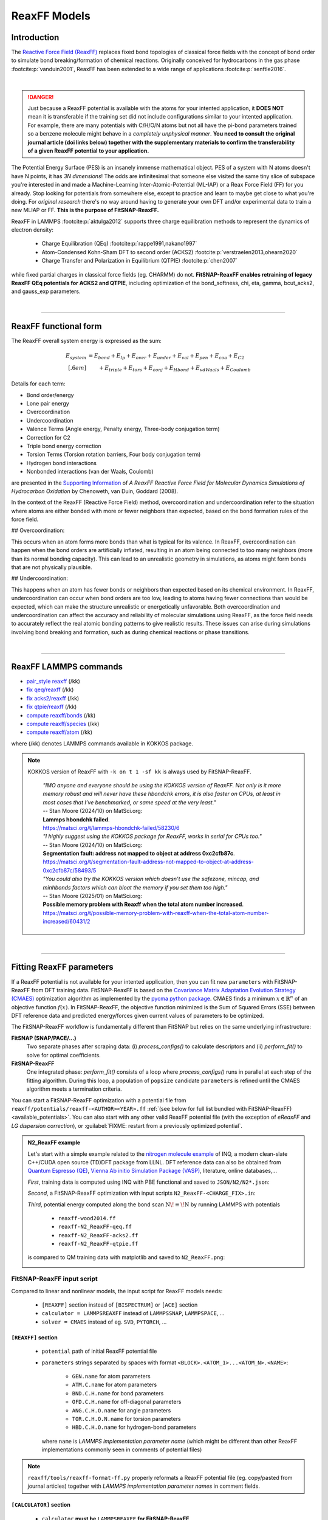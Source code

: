 ReaxFF Models
=============

Introduction
------------

The `Reactive Force Field (ReaxFF) <https://doi.org/10.1038/npjcompumats.2015.11>`_ replaces fixed bond topologies of classical force fields with the concept of bond order to simulate bond breaking/formation of chemical reactions. Originally conceived for hydrocarbons in the gas phase :footcite:p:`vanduin2001`, ReaxFF has been extended to a wide range of applications :footcite:p:`senftle2016`.


..  youtube:: bmOQ74kkd6A
  :align: center
  :width: 62%

|

.. danger::

  Just because a ReaxFF potential is available with the atoms for your intented application, it **DOES NOT** mean it is transferable if the training set did not include configurations similar to your intented application. For example, there are many potentials with C/H/O/N atoms but not all have the pi-bond parameters trained so a benzene molecule might behave in a *completely unphysical manner*. **You need to consult the original journal article (doi links below) together with the supplementary materials to confirm the transferability of a given ReaxFF potential to your application.**

The Potential Energy Surface (PES) is an insanely immense mathematical object. PES of a system with N atoms doesn't have N points, it has *3N dimensions*! The odds are infinitesimal that someone else visited the same tiny slice of subspace you're interested in and made a Machine-Learning Inter-Atomic-Potential (ML-IAP) or a Reax Force Field (FF) for you already. Stop looking for potentials from somewhere else, except to practice and learn to maybe get close to what you're doing. For *original research* there's no way around having to generate your own DFT and/or experimental data to train a new MLIAP or FF. **This is the purpose of FitSNAP-ReaxFF.**

ReaxFF in LAMMPS :footcite:p:`aktulga2012` supports three charge equilibration methods to represent the dynamics of electron density:

  - Charge Equilibration (QEq) :footcite:p:`rappe1991,nakano1997`

  - Atom-Condensed Kohn-Sham DFT to second order (ACKS2) :footcite:p:`verstraelen2013,ohearn2020`

  - Charge Transfer and Polarization in Equilibrium (QTPIE) :footcite:p:`chen2007`

while fixed partial charges in classical force fields (eg. CHARMM) do not. **FitSNAP-ReaxFF enables retraining of legacy ReaxFF QEq potentials for ACKS2 and QTPIE**, including optimization of the bond_softness, chi, eta, gamma, bcut_acks2, and gauss_exp parameters.


|

--------

ReaxFF functional form
----------------------

The ReaxFF overall system energy is expressed as the sum:

.. math::

  E_{system} & = E_{bond} + E_{lp} + E_{over} + E_{under} + E_{val} + E_{pen} + E_{coa} + E_{C2}\\[.6em]
  & \qquad + E_{triple} + E_{tors} + E_{conj} + E_{Hbond} + E_{vdWaals} + E_{Coulomb}

Details for each term:

- Bond order/energy

- Lone pair energy

- Overcoordination

- Undercoordination

- Valence Terms (Angle energy, Penalty energy, Three-body conjugation term)

- Correction for C2

- Triple bond energy correction

- Torsion Terms (Torsion rotation barriers, Four body conjugation term)

- Hydrogen bond interactions

- Nonbonded interactions (van der Waals, Coulomb)

are presented in the `Supporting Information <https://doi.org/10.1021/jp709896w>`_ of *A ReaxFF Reactive Force Field for Molecular Dynamics Simulations of Hydrocarbon Oxidation* by Chenoweth, van Duin, Goddard (2008).

In the context of the ReaxFF (Reactive Force Field) method, overcoordination and undercoordination refer to the situation where atoms are either bonded with more or fewer neighbors than expected, based on the bond formation rules of the force field.

## Overcoordination:

This occurs when an atom forms more bonds than what is typical for its valence. In ReaxFF, overcoordination can happen when the bond orders are artificially inflated, resulting in an atom being connected to too many neighbors (more than its normal bonding capacity). This can lead to an unrealistic geometry in simulations, as atoms might form bonds that are not physically plausible.

## Undercoordination:

This happens when an atom has fewer bonds or neighbors than expected based on its chemical environment. In ReaxFF, undercoordination can occur when bond orders are too low, leading to atoms having fewer connections than would be expected, which can make the structure unrealistic or energetically unfavorable. Both overcoordination and undercoordination can affect the accuracy and reliability of molecular simulations using ReaxFF, as the force field needs to accurately reflect the real atomic bonding patterns to give realistic results. These issues can arise during simulations involving bond breaking and formation, such as during chemical reactions or phase transitions.

|

--------

ReaxFF LAMMPS commands
----------------------

* `pair_style reaxff <https://doc.lammps.org/pair_reaxff.html>`_ (/kk)
* `fix qeq/reaxff <https://doc.lammps.org/fix_qeq_reaxff.html>`_ (/kk)
* `fix acks2/reaxff <https://doc.lammps.org/fix_acks2_reaxff.html>`_ (/kk)
* `fix qtpie/reaxff <https://doc.lammps.org/fix_qtpie_reaxff.html>`_ (/kk)
* `compute reaxff/bonds <https://doc.lammps.org/compute_reaxff_bonds.html>`_ (/kk)
* `compute reaxff/species <https://doc.lammps.org/compute_reaxff_species.html>`_ (/kk)
* `compute reaxff/atom <https://doc.lammps.org/compute_reaxff_atom.html>`_ (/kk)

where (/kk) denotes LAMMPS commands available in KOKKOS package.

.. note::

  KOKKOS version of ReaxFF with ``-k on t 1 -sf kk`` is always used by FitSNAP-ReaxFF.

    | *"IMO anyone and everyone should be using the KOKKOS version of ReaxFF. Not only is it more memory robust and will never have these hbondchk errors, it is also faster on CPUs, at least in most cases that I’ve benchmarked, or same speed at the very least."*
    | -- Stan Moore (2024/10) on MatSci.org:
    | **Lammps hbondchk failed**.
    | https://matsci.org/t/lammps-hbondchk-failed/58230/6

    | *"I highly suggest using the KOKKOS package for ReaxFF, works in serial for CPUs too."*
    | -- Stan Moore (2024/10) on MatSci.org:
    | **Segmentation fault: address not mapped to object at address 0xc2cfb87c**.
    | https://matsci.org/t/segmentation-fault-address-not-mapped-to-object-at-address-0xc2cfb87c/58493/5

    | *"You could also try the KOKKOS version which doesn’t use the safezone, mincap, and minhbonds factors which can bloat the memory if you set them too high."*
    | -- Stan Moore (2025/01) on MatSci.org:
    | **Possible memory problem with Reaxff when the total atom number increased**.
    | https://matsci.org/t/possible-memory-problem-with-reaxff-when-the-total-atom-number-increased/60431/2

|

--------

Fitting ReaxFF parameters
-------------------------

If a ReaxFF potential is not available for your intented application, then you can fit new ``parameters`` with FitSNAP-ReaxFF from DFT training data. FitSNAP-ReaxFF is based on the `Covariance Matrix Adaptation Evolution Strategy (CMAES) <http://cma-es.github.io/>`_ optimization algorithm as implemented by the `pycma python package <https://github.com/CMA-ES/pycma>`_. CMAES finds a minimum :math:`x \in \mathbb{R}^n` of an objective function :math:`f(x)`. In FitSNAP-ReaxFF, the objective function minimized is the Sum of Squared Errors (SSE) between DFT reference data and predicted energy/forces given current values of parameters to be optimized.

The FitSNAP-ReaxFF workflow is fundamentally different than FitSNAP but relies on the same underlying infrastructure:

**FitSNAP (SNAP/PACE/...)**
  Two separate phases after scraping data: (i) *process_configs()* to calculate descriptors and (ii) *perform_fit()* to solve for optimal coefficients.

**FitSNAP-ReaxFF**
  One integrated phase: *perform_fit()* consists of a loop where *process_configs()* runs in parallel at each step of the fitting algorithm. During this loop, a population of ``popsize`` candidate ``parameters`` is refined until the CMAES algorithm meets a termination criteria.

You can start a FitSNAP-ReaxFF optimization with a potential file from   ``reaxff/potentials/reaxff-<AUTHOR><YEAR>.ff`` :ref:`(see below for full list bundled with FitSNAP-ReaxFF) <available_potentials>`. You can also start with any other valid ReaxFF potential file (with the exception of *eReaxFF* and *LG dispersion correction*), or :guilabel:`FIXME: restart from a previously optimized potential`.

.. admonition:: N2_ReaxFF example
  :class: Hint

  Let's start with a simple example related to the `nitrogen molecule example <https://alphataubio.com/inq/tutorial_shell_python.html>`_ of INQ, a modern clean-slate C++/CUDA open source (TD)DFT package from LLNL. DFT reference data can also be obtained from  `Quantum Espresso (QE) <https://www.quantum-espresso.org/>`_, `Vienna Ab initio Simulation Package (VASP) <https://www.vasp.at/>`_, literature, online databases,...

  *First*, training data is computed using INQ with PBE functional and saved to ``JSON/N2/N2*.json``:

  .. literalinclude:: ../../examples/N2_ReaxFF/N2_ReaxFF-bond-scan.py
    :caption: **examples/N2_ReaxFF/N2_ReaxFF-bond-scan.py**

  *Second*, a FitSNAP-ReaxFF optimization with input scripts ``N2_ReaxFF-<CHARGE_FIX>.in``:

  .. tabs::

   .. tab:: QEQ

      .. literalinclude:: ../../examples/N2_ReaxFF/N2_ReaxFF-qeq.in
        :caption: **examples/N2_ReaxFF/N2_ReaxFF-qeq.in**

   .. tab:: ACKS2

      .. literalinclude:: ../../examples/N2_ReaxFF/N2_ReaxFF-acks2.in
        :caption: **examples/N2_ReaxFF/N2_ReaxFF.in**

   .. tab:: QTPIE

      .. literalinclude:: ../../examples/N2_ReaxFF/N2_ReaxFF-qtpie.in
        :caption: **examples/N2_ReaxFF/N2_ReaxFF-qtpie.in**

  *Third*, potential energy computed along the bond scan :math:`\text{N}\!\equiv\!\text{N}` by running LAMMPS with potentials

    - ``reaxff-wood2014.ff``
    - ``reaxff-N2_ReaxFF-qeq.ff``
    - ``reaxff-N2_ReaxFF-acks2.ff``
    - ``reaxff-N2_ReaxFF-qtpie.ff``

  is compared to QM training data with matplotlib and saved to ``N2_ReaxFF.png``:

  .. image:: ../../examples/N2_ReaxFF/N2_ReaxFF.png
    :align: center
    :width: 62%

FitSNAP-ReaxFF input script
^^^^^^^^^^^^^^^^^^^^^^^^^^^

Compared to linear and nonlinear models, the input script for ReaxFF models needs:

  - ``[REAXFF]`` section instead of ``[BISPECTRUM]`` or ``[ACE]`` section

  - ``calculator = LAMMPSREAXFF`` instead of ``LAMMPSSNAP``, ``LAMMPSPACE``, ...

  - ``solver = CMAES`` instead of eg. ``SVD``, ``PYTORCH``, ...

``[REAXFF]`` section
""""""""""""""""""""

  - ``potential`` path of initial ReaxFF potential file

  - ``parameters`` strings separated by spaces with format ``<BLOCK>.<ATOM_1>...<ATOM_N>.<NAME>``:

      - ``GEN.name`` for atom parameters
      - ``ATM.C.name`` for atom parameters
      - ``BND.C.H.name`` for bond parameters
      - ``OFD.C.H.name`` for off-diagonal parameters
      - ``ANG.C.H.O.name`` for angle parameters
      - ``TOR.C.H.O.N.name`` for torsion parameters
      - ``HBD.C.H.O.name`` for hydrogen-bond parameters

    where ``name`` is *LAMMPS implementation parameter name* (which might be different than other ReaxFF implementations commonly seen in comments of potential files)

    .. - ``'range'`` **optional** python array of two floats to specify minimum and maximum allowed values for a parameter :math:`p`, with default range :math:`p_0\pm.2|p_0|` if :math:`|p_0|>0` and :math:`(-1,1)` otherwise

.. raw:: html
  :file: parameters.html


.. note::

  ``reaxff/tools/reaxff-format-ff.py`` properly reformats a ReaxFF potential file (eg. copy/pasted from journal articles) together with *LAMMPS implementation parameter names* in comment fields.



``[CALCULATOR]`` section
""""""""""""""""""""""""

  - ``calculator`` **must be** ``LAMMPSREAXFF`` **for FitSNAP-ReaxFF**

  - ``charge_fix`` charge equilibration fix command, eg:

    - *(a)* ``fix 1 all qeq/reaxff 1 0.0 10.0 1.0e-6 reaxff``

    - *(b)* ``fix 1 all acks2/reaxff 1 0.0 10.0 1.0e-6 reaxff maxiter 500``

    - *(c)* ``fix 1 all qtpie/reaxff 1 0.0 10.0 1.0e-6 reaxff exp.qtpie``

    - fix ID (``1`` in *examples a-c*), can only contain alphanumeric characters and underscores to be valid in LAMMPS

  - ``energy`` turn on ``1`` or off ``0`` energy fitting

  - ``force`` turn on ``1`` or off ``0`` force fitting

  - ``stress`` **ignored in FitSNAP-ReaxFF**

  - ``dipole`` turn on ``1`` or off ``0`` dipole fitting

.. note::

  Stress fitting is not supported in FitSNAP-ReaxFF, only ``energy = 1`` and ``force = 1`` are available.


``[SOLVER]`` section
""""""""""""""""""""

  - ``solver`` **must be** ``CMAES`` **for FitSNAP-ReaxFF**

  - ``popsize`` population size setting of CMAES algorithm, with default :math:`4+3*log(|P|)` where :math:`|P|` is the number of parameters to be optimized. [`detailed discussion with the author of the pycma python package <https://github.com/CMA-ES/pycma/issues/140>`_]

  - ``sigma`` sigma setting of CMAES algorithm, with default 0.1


``[SCRAPER]`` section
"""""""""""""""""""""

  - same as FitSNAP


``[PATH]`` section
""""""""""""""""""

  - same as FitSNAP

``[OUTFILE]`` section
"""""""""""""""""""""

  - ``potential`` path of optimized ReaxFF potential file

  - ``output_style`` **not applicable because** ``output_style=REAXFF`` **implied by REAXFF section**


``[REFERENCE]`` section
"""""""""""""""""""""""

  - **not applicable in FitSNAP-ReaxFF**

.. note:: FitSNAP-ReaxFF only supports ``units real`` and ``atom_style charge``.


``[GROUPS]`` section
""""""""""""""""""""

  - same as FitSNAP



--------

.. _available_potentials:

Available ReaxFF potentials
---------------------------

.. list-table:: Historical serial Fortran 77 force fields (no longer compatible and not available)
   :widths: 10 10 10 70
   :header-rows: 1
   :align: center

   * - Branch
     - Atoms
     - Filename
     - Source
   * - combustion
     - C / H
     - *n/a*
     - :footcite:t:`vanduin2001`

Combustion Branch
^^^^^^^^^^^^^^^^^

.. list-table:: Available COMBUSTION force fields in LAMMPS
   :widths: 10 10 10 10 60
   :header-rows: 1
   :align: center

   * - Branch
     - Atoms
     - Filename (LAMMPS)
     - `Filename (SCM) <https://www.scm.com/doc/ReaxFF/Included_Forcefields.html>`_
     - Source
   * - combustion
     - Au/S/C/H
     - reaxff-jarvi2011.ff
     - AuSCH_2011.ff
     - :footcite:t:`jarvi2011`
   * - combustion
     - C
     - reaxff-srinivasan2015.ff
     - C.ff
     - :footcite:t:`srinivasan2015`
   * - combustion
     - C/H
     - reaxff-mao2017.ff
     - CH_aromatics.ff
     - :footcite:t:`mao2017`
   * - combustion
     - C/H/B/N
     - reaxff-pai2016.ff
     - CBN.ff
     - :footcite:t:`pai2016`
   * - combustion
     - C/H/Na
     - reaxff-hjertenaes2016.ff
     - CHNa.ff
     - :footcite:t:`hjertenaes2016`
   * - combustion
     - C/H/O
     - reaxff-ashraf2017.ff
     - CHO-2016.ff
     - :footcite:t:`ashraf2017`
   * - combustion
     - C/H/O
     - reaxff-chenoweth2008a.ff
     - CHO.ff
     - :footcite:t:`chenoweth2008a`
   * - combustion
     - C/H/O/Ba/Zr/Y
     - reaxff-vanduin2008.ff
     - BaYZrCHO.ff
     - :footcite:t:`vanduin2008`
   * - combustion
     - C/H/O/N
     - reaxff-strachan2003.ff
     - *n/a*
     - :footcite:t:`strachan2003`
   * - :guilabel:`FIXME`
     - C/H/O/N
     - reaxff-budzien2009.ff
     - *n/a*
     - :footcite:t:`budzien2009`
   * - :guilabel:`FIXME`
     - C/H/O/N/S
     - reaxff-mattsson2010.ff
     - *n/a*
     - :footcite:t:`mattsson2010`
   * - :guilabel:`FIXME`
     - C/H/O/N/S/F/Pt/Cl/Ni/X
     - reaxff-singh2013.ff
     - *n/a*
     - :footcite:t:`singh2013`
   * - combustion
     - C/H/O/N/S/Si
     - reaxff-liu2011.ff
     - dispersion/CHONSSi-lg.ff
     - :footcite:t:`liu2011`
   * - combustion
     - C/H/O/N/S/Si
     - reaxff-zhang2009.ff
     - HE2.ff
     - :footcite:t:`zhang2009`
   * - combustion
     - C/H/O/N/S/Si/Ge
     - reaxff-psofogiannakis2016.ff
     - CHONSSiGe.ff
     - :footcite:t:`psofogiannakis2016`
   * - combustion
     - C/H/O/N/S/Si/Na/P
     - reaxff-zhang2014.ff
     - CHONSSiNaP.ff
     - :footcite:t:`zhang2014`
   * - combustion
     - C/H/O/N/S/Si/Pt/Zr/Ni/Cu/Co
     - reaxff-nielson2005.ff
     - CHONSSiPtZrNiCuCo.ff
     - :footcite:t:`nielson2005`
   * - combustion
     - C/H/O/N/S/Si/Pt/Ni/Cu/Co/Zr/Y/Ba
     - reaxff-merinov2014.ff
     - CHONSSiPtNiCuCoZrYBa.ff
     - :footcite:t:`merinov2014`
   * - combustion
     - | C/H/O/N/S/Si/Pt/Zr/Ni/
       | Cu/Co/He/Ne/Ar/Kr/Xe
     - reaxff-kamat2010.ff
     - CHONSSiPtZrNiCuCoHeNeArKrXe.ff
     - :footcite:t:`kamat2010`
   * - combustion
     - C/H/O/N/Si/S
     - reaxff-kulkarni2013.ff
     - SiONH.ff
     - :footcite:t:`kulkarni2013`
   * - combustion
     - C/H/O/S
     - reaxff-mueller2016.ff
     - Mue2016.ff
     - :footcite:t:`mueller2016`
   * - combustion
     - C/H/O/S
     - reaxff-komissarov2021.ff
     - *n/a*
     - :footcite:t:`komissarov2021`
   * - combustion
     - C/H/O/S/F/Cl/N
     - reaxff-wood2014.ff
     - CHOSFClN.ff
     - :footcite:t:`wood2014`
   * - combustion
     - C/H/Pt
     - reaxff-sanz2008.ff
     - PtCH.ff
     - :footcite:t:`sanz2008`
   * - combustion
     - C/H/O/Si
     - reaxff-chenoweth2005.ff
     - PDMSDecomp.ff
     - :footcite:t:`chenoweth2005`
   * - :guilabel:`FIXME`
     - H/O/Au
     - reaxff-joshi2010.ff
     - *n/a*
     - :footcite:t:`joshi2010`
   * - combustion
     - Co
     - reaxff-zhang2014b.ff
     - Co.ff
     - :footcite:t:`zhang2014b`
   * - combustion
     - H/O/N/B
     - reaxff-weismiller2010.ff
     - Ab.ff
     - :footcite:t:`weismiller2010`
   * - combustion
     - Li/S
     - reaxff-islam2015.ff
     - LiS.ff
     - :footcite:t:`islam2015`
   * - combustion
     - Ni/C/H
     - reaxff-mueller2010.ff
     - NiCH.ff
     - :footcite:t:`mueller2010`
   * - combustion
     - O/Pt
     - reaxff-fantauzzi2014.ff
     - OPt.ff
     - :footcite:t:`fantauzzi2014`
   * - combustion
     - Pd/H
     - reaxff-senftle2014.ff
     - PdH.ff
     - :footcite:t:`senftle2014`
   * - combustion
     - Si/C/O/H/N/S
     - reaxff-newsome2012.ff
     - SiC.ff
     - :footcite:t:`newsome2012`
   * - combustion
     - V/O/C/H
     - reaxff-chenoweth2008b.ff
     - VOCH.ff
     - :footcite:t:`chenoweth2008b`



Independent Branch
^^^^^^^^^^^^^^^^^^

.. list-table:: Available INDEPENDENT force fields in LAMMPS
   :widths: 10 10 10 10 60
   :header-rows: 1
   :align: center

   * - Branch
     - Atoms
     - Filename (LAMMPS)
     - `Filename (SCM) <https://www.scm.com/doc/ReaxFF/Included_Forcefields.html>`_
     - Source
   * - independent
     - C/H/Ar/He/Ne/Kr
     - reaxff-yoon2016.ff
     - CHArHeNeKr.ff
     - :footcite:t:`yoon2016`
   * - independent
     - C/H/Fe
     - reaxff-islam2016.ff
     - CHFe.ff
     - :footcite:t:`islam2016`
   * - independent
     - | C/H/Ga
       | C/H/In
     - | reaxff-rajabpour2021a.ff
       | reaxff-rajabpour2021b.ff
     - | GaCH-2020.ff
       | InCH-2020.ff
     - :footcite:t:`rajabpour2021`
   * - independent
     - C/H/O/Ge
     - reaxff-nayir2018.ff
     - CHOGe.ff
     - :footcite:t:`nayir2018`
   * - independent
     - C/H/O/Li/Al/Ti/P
     - reaxff-shin2018.ff
     - CHOLiAlTiP.ff
     - :footcite:t:`shin2018`
   * - independent
     - C/H/O/N/B/Al/Si/Cl
     - reaxff-uene2024.ff
     - CHONBAlSiCl.ff
     - :footcite:t:`uene2024`
   * - independent
     - C/H/O/N/S/Mg/P/Na/Cu/Cl/Ti/X
     - reaxff-hou2022.ff
     - CHONSMgPNaCuClTi.ff
     - :footcite:t:`hou2022`
   * - independent
     - C/H/O/N/S/Si
     - reaxff-soria2018.ff
     - CHONSSi.ff
     - :footcite:t:`soria2018`
   * - independent
     - C/H/O/N/S/Si/Ge/Ga/Ag
     - reaxff-niefind2024.ff
     - CHONSSiGeGaAg.ff
     - :footcite:t:`niefind2024`
   * - independent
     - C/H/O/N/S/Zr
     - reaxff-dwivedi2020.ff
     - CHONSZr.ff
     - :footcite:t:`dwivedi2020`
   * - independent
     - C/H/O/N/Si
     - reaxff-wang2020.ff
     - CHONSi.ff
     - :footcite:t:`wang2020`
   * - independent
     - C/H/O/S/Cu/Cl/X
     - reaxff-yeon2018.ff
     - CuSCH.ff
     - :footcite:t:`yeon2018`
   * - independent
     - C/H/O/S/Mo/Ni/Au/Ti
     - reaxff-mao2022.ff
     - CHOSMoNiAuTi.ff
     - :footcite:t:`mao2022`
   * - independent
     - Cu/Zr
     - reaxff-huang2019.ff
     - CuZr.ff
     - :footcite:t:`huang2019`
   * - independent
     - H/O/N/Si/F
     - reaxff-kim2021.ff
     - HONSiF.ff
     - :footcite:t:`kim2021`
   * - independent
     - H/O/Si/Al/Li
     - reaxff-ostadhossein2016.ff
     - HOSiAlLi.ff
     - :footcite:t:`ostadhossein2016`
   * - independent
     - H/S/Mo
     - reaxff-ostadhossein2017.ff
     - HSMo.ff
     - :footcite:t:`ostadhossein2017`
   * - independent
     - I/Br/Pb/Cs
     - reaxff-pols2024.ff
     - IBrPbCs.ff
     - :footcite:t:`pols2024`
   * - independent
     - I/Pb/Cs/X
     - reaxff-pols2021.ff
     - CsPbI.ff
     - :footcite:t:`pols2021`
   * - independent
     - Li/Si/C
     - reaxff-olou2023.ff
     - LiSiC.ff
     - :footcite:t:`olou2023`
   * - independent
     - Mg/O
     - reaxff-fiesinger2023.ff
     - MgO.ff
     - :footcite:t:`fiesinger2023`
   * - independent
     - Ni/Al
     - reaxff-du2023.ff
     - NiAl.ff
     - :footcite:t:`du2023`
   * - independent
     - Ni/Cr
     - reaxff-shin2021.ff
     - NiCr.ff
     - :footcite:t:`shin2021`
   * - independent
     - Ru/H
     - reaxff-onwudinanti2022.ff
     - RuH.ff
     - :footcite:t:`onwudinanti2022`
   * - independent
     - Ru/N/H
     - reaxff-kim2018.ff
     - RuNH.ff
     - :footcite:t:`kim2018`
   * - independent
     - Si/Al/Mg/O
     - reaxff-yeon2021.ff
     - SiAlMgO.ff
     - :footcite:t:`yeon2021`
   * - independent
     - Si/O/H
     - reaxff-nayir2019.ff
     - SiOHv2.ff
     - :footcite:t:`nayir2019`
   * - independent
     - W/S/H/Al/O
     - reaxff-nayir2021.ff
     - WSHAlO.ff
     - :footcite:t:`nayir2021`
   * - independent
     - Zr/Y/O/H
     - reaxff-mayernick2010.ff
     - ZrYOHVac.ff
     - :footcite:t:`mayernick2010`
   * - independent
     - Zr/Y/O/Ni/H
     - reaxff-liu2019.ff
     - ZrYONiH.ff
     - :footcite:t:`liu2019`




Water Branch
^^^^^^^^^^^^

.. list-table:: Available WATER force fields in LAMMPS
   :widths: 10 10 10 10 60
   :header-rows: 1
   :align: center

   * - Branch
     - Atoms
     - Filename (LAMMPS)
     - `Filename (SCM) <https://www.scm.com/doc/ReaxFF/Included_Forcefields.html>`_
     - Source
   * - water
     - Al/C/H/O
     - reaxff-hong2016.ff
     - AlCHO.ff
     - :footcite:t:`hong2016`
   * - water
     - C/H/O/Al/Ge/X
     - reaxff-zheng2017.ff
     - CHOAlGeX.ff
     - :footcite:t:`zheng2017`
   * - water
     - C/H/O/Ca/Si/X
     - reaxff-manzano2012.ff
     - CaSiOH.ff
     - :footcite:t:`manzano2012`
   * - water
     - C/H/O/Cs/K/Na/Cl/I/F/Li
     - reaxff-fedkin2019.ff
     - CHOCsKNaClIFLi.ff
     - :footcite:t:`fedkin2019`
   * - water
     - C/H/O/Fe
     - reaxff-aryanpour2010.ff
     - FeOCHCl.ff
     - :footcite:t:`aryanpour2010`
   * - water
     - C/H/O/Fe/Al/Ni/Cu/S/Cr
     - reaxff-shin2015.ff
     - CHOFeAlNiCuSCr.ff
     - :footcite:t:`shin2015`
   * - water
     - C/H/O/Fe/Al/Ni/Cu/S/Cr
     - reaxff-tavazza2015.ff
     - CHOFeAlNiCuSCr_v3.ff
     - :footcite:t:`tavazza2015`
   * - water
     - C/H/O/N
     - reaxff-rahaman2011.ff
     - Glycine.ff
     - :footcite:t:`rahaman2011`
   * - water
     - C/H/O/N
     - reaxff-kowalik2019.ff
     - CHON-2019.ff
     - :footcite:t:`kowalik2019`
   * - water
     - C/H/O/N/S/Fe
     - reaxff-moerman2021.ff
     - CHONSFe.ff
     - :footcite:t:`moerman2021`
   * - water
     - C/H/O/N/S/Mg/P/Na/Cu
     - reaxff-huang2013.ff
     - CuBTC.ff
     - :footcite:t:`huang2013`
   * - water
     - C/H/O/N/S/Mg/P/Na/Cu/Cl
     - reaxff-monti2013a.ff
     - CHONSMgPNaCuCl.ff
     - :footcite:t:`monti2013a`
   * - water
     - C/H/O/N/S/Mg/P/Na/Cu/Cl
     - reaxff-monti2013b.ff
     - CHONSMgPNaCuCl_v2.ff
     - :footcite:t:`monti2013b`
   * - water
     - C/H/O/N/S/Mg/P/Na/Cu/Cl/X
     - reaxff-zhang2018.ff
     - CHON2017_weak.ff
     - :footcite:t:`zhang2018`
   * - water
     - C/H/O/N/S/Mg/P/Na/Ti/Cl/F
     - reaxff-huygh2014.ff
     - CHONSMgPNaTiClF.ff
     - :footcite:t:`huygh2014`
   * - water
     - C/H/O/N/S/Mg/P/Na/Ti/Cl/F
     - reaxff-kim2013a.ff
     - TiOCHNCl.ff
     - :footcite:t:`kim2013a`
   * - water
     - C/H/O/N/S/Mg/P/Na/Ti/Cl/F
     - reaxff-kim2013b.ff
     - TiClOH.ff
     - :footcite:t:`kim2013b`
   * - water
     - C/H/O/N/S/Mg/P/Na/Ti/Cl/F/Au
     - reaxff-monti2016.ff
     - CHONSMgPNaTiClFAu.ff
     - :footcite:t:`monti2016`
   * - water
     - C/H/O/N/S/Mg/P/Na/Ti/Cl/F/K/Li
     - reaxff-ganeshan2020.ff
     - CHONSMgPNaTiClFKLi.ff
     - :footcite:t:`ganeshan2020`
   * - water
     - C/H/O/N/Si/Cu/Ag/Zn
     - reaxff-lloyd2016.ff
     - AgZnO.ff
     - :footcite:t:`lloyd2016`
   * - water
     - C/H/O/N/S/Si/Ca/Cs/K/Sr/Na/Mg/Al/Cu
     - reaxff-psofogiannakis2015.ff
     - CHONSSiCaCsKSrNaMgAlCu.ff
     - :footcite:t:`psofogiannakis2015`
   * - water
     - C/H/O/N/S/Si/Na/Al
     - reaxff-bai2012.ff
     - CHONSSiNaAl.ff
     - :footcite:t:`bai2012`
   * - water
     - C/H/O/S/Mo/Ni/Li/B/F/P/N
     - reaxff-liu2021.ff
     - CHOSMoNiLiBFPN-2.ff
     - :footcite:t:`liu2021`
   * - water
     - C/H/O/Si/Na
     - reaxff-hahn2018.ff
     - CHOSiNa.ff
     - :footcite:t:`hahn2018`
   * - water
     - C/H/O/Zn
     - reaxff-han2010.ff
     - CHOZn.ff
     - :footcite:t:`han2010`
   * - water
     - H/O/Si/Al/Li
     - reaxff-narayanan2011.ff
     - SiOAlLi.ff
     - :footcite:t:`narayanan2011`
   * - water
     - H/O/X
     - reaxff-zhang2017.ff
     - Water2017.ff
     - :footcite:t:`zhang2017`
   * - water
     - Zn/O/H
     - reaxff-raymand2010.ff
     - ZnOH.ff
     - :footcite:t:`raymand2010`




--------

ReaxFF Bibliography
-------------------

  :download:`download reaxff.bib<reaxff.bib>`

.. footbibliography::

